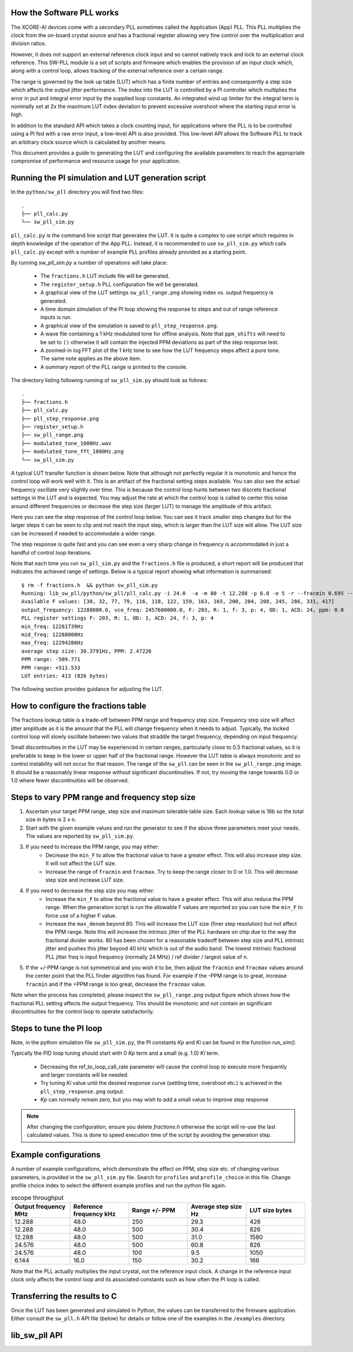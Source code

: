 How the Software PLL works
--------------------------

The XCORE-AI devices come with a secondary PLL sometimes called the Application (App) PLL. This PLL
multiplies the clock from the on-board crystal source and has a fractional register allowing very fine control
over the multiplication and division ratios.

However, it does not support an external reference clock input and so cannot natively track and lock
to an external clock reference. This SW-PLL module is a set of scripts and firmware which enables the
provision of an input clock which, along with a control loop, allows tracking of the external reference
over a certain range.

The range is governed by the look up table (LUT) which has a finite number of entries and consequently
a step size which affects the output jitter performance. The index into the LUT is controlled by a 
PI controller which multiplies the error in put and integral error input by the supplied loop constants.
An integrated wind up limiter for the integral term is nominally set at 2x the maximum LUT index
deviation to prevent excessive overshoot where the starting input error is high.

In addition to the standard API which takes a clock counting input, for applications where the PLL is 
to be controlled using a PI fed with a raw error input, a low-level API is also provided. This low-level
API allows the Software PLL to track an arbitrary clock source which is calculated by another means.

This document provides a guide to generating the LUT and configuring the available parameters to
reach the appropriate compromise of performance and resource usage for your application.



Running the PI simulation and LUT generation script
---------------------------------------------------

In the ``python/sw_pll`` directory you will find two files::

    .
    ├── pll_calc.py
    └── sw_pll_sim.py

``pll_calc.py`` is the command line script that generates the LUT. It is quite a complex to use script which requires in depth
knowledge of the operation of the App PLL. Instead, it is recommended to use ``sw_pll_sim.py`` which calls ``pll_calc.py`` 
except with a number of example PLL profiles already provided as a starting point.

By running `sw_pll_sim.py` a number of operations will take place:

 - The ``fractions.h`` LUT include file will be generated.
 - The ``register_setup.h`` PLL configuration file will be generated.
 - A graphical view of the LUT settings ``sw_pll_range.png`` showing index vs. output frequency is generated.
 - A time domain simulation of the PI loop showing the response to steps and out of range reference inputs is run.
 - A graphical view of the simulation is saved to ``pll_step_response.png``.
 - A wave file containing a 1 kHz modulated tone for offline analysis. Note that ``ppm_shifts`` will need to be set to ``()`` otherwise it will contain the injected PPM deviations as part of the step response test.
 - A zoomed-in log FFT plot of the 1 kHz tone to see how the LUT frequency steps affect a pure tone. The same note applies as the above item.
 - A summary report of the PLL range is printed to the console.

The directory listing following running of ``sw_pll_sim.py`` should look as follows::

    .
    ├── fractions.h
    ├── pll_calc.py
    ├── pll_step_response.png
    ├── register_setup.h
    ├── sw_pll_range.png
    ├── modulated_tone_1000Hz.wav
    ├── modulated_tone_fft_1000Hz.png
    └── sw_pll_sim.py


A typical LUT transfer function is shown below. Note that although not perfectly regular it is monotonic and hence
the control loop will work well with it. This is an artifact of the fractional setting steps available.
You can also see the actual frequency oscillate very slightly over time. This is because the control loop hunts
between two discrete fractional settings in the LUT and is expected. You may adjust the rate at which the control
loop is called to center this noise around different frequencies or decrease the step size (larger LUT) to
manage the amplitude of this artifact.

.. image:: ./images/sw_pll_range.png
   :width: 500


Here you can see the step response of the control loop below. You can see it track smaller step changes but for the
larger steps it can be seen to clip and not reach the input step, which is larger than the LUT size will 
allow. The LUT size can be increased if needed to accommodate a wider range.

The step response is quite fast and you can see even a very sharp change in frequency is accommodated in just
a handful of control loop iterations.

.. image:: ./images/pll_step_response.png
   :width: 500

Note that each time you run ``sw_pll_sim.py`` and the ``fractions.h`` file is produced, a short report will be produced that indicates the achieved range of settings.
Below is a typical report showing what information is summarised::

    $ rm -f fractions.h  && python sw_pll_sim.py 
    Running: lib_sw_pll/python/sw_pll/pll_calc.py -i 24.0  -a -m 80 -t 12.288 -p 6.0 -e 5 -r --fracmin 0.695 --fracmax 0.905 --header
    Available F values: [30, 32, 77, 79, 116, 118, 122, 159, 163, 165, 200, 204, 208, 245, 286, 331, 417]
    output_frequency: 12288000.0, vco_freq: 2457600000.0, F: 203, R: 1, f: 3, p: 4, OD: 1, ACD: 24, ppm: 0.0
    PLL register settings F: 203, R: 1, OD: 1, ACD: 24, f: 3, p: 4
    min_freq: 12281739Hz
    mid_freq: 12288000Hz
    max_freq: 12294286Hz
    average step size: 30.3791Hz, PPM: 2.47226
    PPM range: -509.771
    PPM range: +511.533
    LUT entries: 413 (826 bytes)


The following section provides guidance for adjusting the LUT.

How to configure the fractions table
------------------------------------

The fractions lookup table is a trade-off between PPM range and frequency step size. Frequency 
step size will affect jitter amplitude as it is the amount that the PLL will change frequency when it needs 
to adjust. Typically, the locked control loop will slowly oscillate between two values that 
straddle the target frequency, depending on input frequency.

Small discontinuities in the LUT may be experienced in certain ranges, particularly close to 0.5 fractional values, so it is preferable 
to keep in the lower or upper half of the fractional range. However the LUT table is always monotonic 
and so control instability will not occur for that reason. The range of the ``sw_pll`` can be seen 
in the ``sw_pll_range.png`` image. It should be a reasonably linear response without significant 
discontinuities. If not, try moving the range towards 0.0 or 1.0 where fewer discontinuities will
be observed.

Steps to vary PPM range and frequency step size
-----------------------------------------------


1. Ascertain your target PPM range, step size and maximum tolerable table size. Each lookup value is 16b so the total size in bytes is 2 x n.
2. Start with the given example values and run the generator to see if the above three parameters meet your needs. The values are reported by ``sw_pll_sim.py``.
3. If you need to increase the PPM range, you may either:
    - Decrease the ``min_F`` to allow the fractional value to have a greater effect. This will also increase step size. It will not affect the LUT size.
    - Increase the range of ``fracmin`` and ``fracmax``. Try to keep the range closer to 0 or 1.0. This will decrease step size and increase LUT size.
4. If you need to decrease the step size you may either:
    - Increase the ``min_F`` to allow the fractional value to have a greater effect. This will also reduce the PPM range. When the generation script is run the allowable F values are reported so you can tune the ``min_F`` to force use of a higher F value.
    - Increase the ``max_denom`` beyond 80. This will increase the LUT size (finer step resolution) but not affect the PPM range. Note this will increase the intrinsic jitter of the PLL hardware on chip due to the way the fractional divider works. 80 has been chosen for a reasonable tradeoff between step size and PLL intrinsic jitter and pushes this jitter beyond 40 kHz which is out of the audio band. The lowest intrinsic fractional PLL jitter freq is input frequency (normally 24 MHz) / ref divider / largest value of n.
5. If the +/-PPM range is not symmetrical and you wish it to be, then adjust the ``fracmin`` and ``fracmax`` values around the center point that the PLL finder algorithm has found. For example if the -PPM range is to great, increase ``fracmin`` and if the +PPM range is too great, decrease the ``fracmax`` value.


Note when the process has completed, please inspect the ``sw_pll_range.png`` output figure which shows how the fractional PLL setting affects the output frequency.
This should be monotonic and not contain an significant discontinuities for the control loop to operate satisfactorily.

Steps to tune the PI loop
-------------------------

Note, in the python simulation file ``sw_pll_sim.py``, the PI constants *Kp* and *Ki* can be found in the function `run_sim()`.

Typically the PID loop tuning should start with 0 *Kp* term and a small (e.g. 1.0) *Ki* term.
 
 - Decreasing the ref_to_loop_call_rate parameter will cause the control loop to execute more frequently and larger constants will be needed.
 - Try tuning *Ki* value until the desired response curve (settling time, overshoot etc.) is achieved in the ``pll_step_response.png`` output.
 - *Kp* can normally remain zero, but you may wish to add a small value to improve step response

.. note::
    After changing the configuration, ensure you delete `fractions.h` otherwise the script will re-use the last calculated values. This is done to speed execution time of the script by avoiding the generation step.

Example configurations
----------------------

A number of example configurations, which demonstrate the effect on PPM, step size etc. of changing various parameters, is provided in the ``sw_pll_sim.py`` file.
Search for ``profiles`` and ``profile_choice`` in this file. Change profile choice index to select the different example profiles and run the python file again.

.. list-table:: xscope throughput 
   :widths: 50 50 50 50 50
   :header-rows: 1

   * - Output frequency MHz
     - Reference frequency kHz
     - Range +/- PPM
     - Average step size Hz
     - LUT size bytes
   * - 12.288
     - 48.0
     - 250
     - 29.3
     - 426
   * - 12.288
     - 48.0
     - 500
     - 30.4
     - 826
   * - 12.288
     - 48.0
     - 500
     - 31.0
     - 1580
   * - 24.576
     - 48.0
     - 500
     - 60.8
     - 826
   * - 24.576
     - 48.0
     - 100
     - 9.5
     - 1050
   * - 6.144
     - 16.0
     - 150
     - 30.2
     - 166

Note that the PLL actually multiplies the input crystal, not the reference input clock. A change in the reference input clock only affects the control loop
and its associated constants such as how often the PI loop is called.

Transferring the results to C
-----------------------------

Once the LUT has been generated and simulated in Python, the values can be transferred to the firmware application. Either consult the ``sw_pll.h`` API file (below) for details or follow one of the examples in the ``/examples`` directory.

lib_sw_pll API
--------------

.. doxygengroup:: sw_pll_api
    :content-only:

